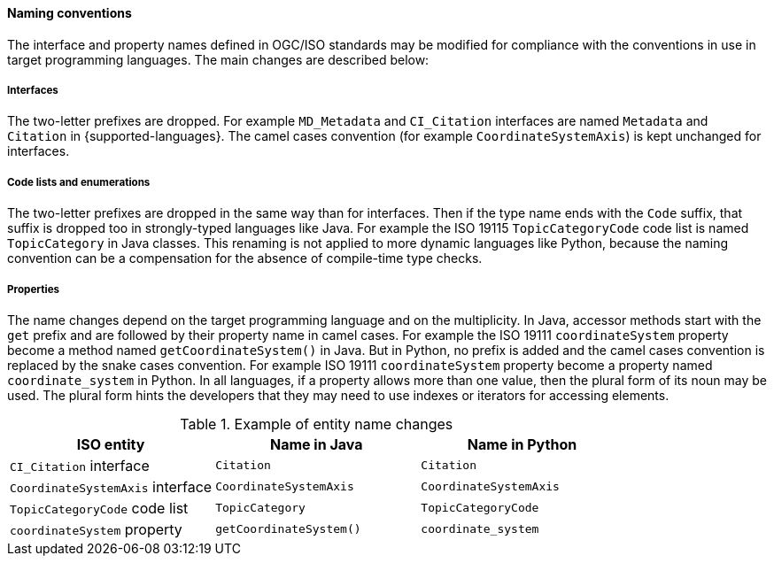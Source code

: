 [[naming]]
==== Naming conventions

The interface and property names defined in OGC/ISO standards may be modified
for compliance with the conventions in use in target programming languages.
The main changes are described below:

===== Interfaces
The two-letter prefixes are dropped.
For example `MD_Metadata` and `CI_Citation` interfaces are named `Metadata` and `Citation` in {supported-languages}.
The camel cases convention (for example `CoordinateSystemAxis`) is kept unchanged for interfaces.

===== Code lists and enumerations
The two-letter prefixes are dropped in the same way than for interfaces.
Then if the type name ends with the `Code` suffix, that suffix is dropped too in strongly-typed languages like Java.
For example the ISO 19115 `TopicCategoryCode` code list is named `TopicCategory` in Java classes.
This renaming is not applied to more dynamic languages like Python,
because the naming convention can be a compensation for the absence of compile-time type checks.

===== Properties
The name changes depend on the target programming language and on the multiplicity.
In Java, accessor methods start with the `get` prefix and are followed by their property name in camel cases.
For example the ISO 19111 `coordinateSystem` property become a method named `getCoordinateSystem()` in Java.
But in Python, no prefix is added and the camel cases convention is replaced by the snake cases convention.
For example ISO 19111 `coordinateSystem` property become a property named `coordinate_system` in Python.
In all languages, if a property allows more than one value, then the plural form of its noun may be used.
The plural form hints the developers that they may need to use indexes or iterators for accessing elements.

.Example of entity name changes
[.compact, options="header"]
|================================================================================
|ISO entity                       |Name in Java           |Name in Python
|`CI_Citation` interface          |`Citation`             |`Citation`
|`CoordinateSystemAxis` interface |`CoordinateSystemAxis` |`CoordinateSystemAxis`
|`TopicCategoryCode` code list    |`TopicCategory`        |`TopicCategoryCode`
|`coordinateSystem` property      |`getCoordinateSystem()`|`coordinate_system`
|================================================================================
